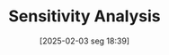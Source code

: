#+title:      Sensitivity Analysis
#+date:       [2025-02-03 seg 18:39]
#+filetags:   :placeholder:
#+identifier: 20250203T183931
#+BIBLIOGRAPHY: ~/Org/zotero_refs.bib
#+OPTIONS: num:nil ^:{} toc:nil
